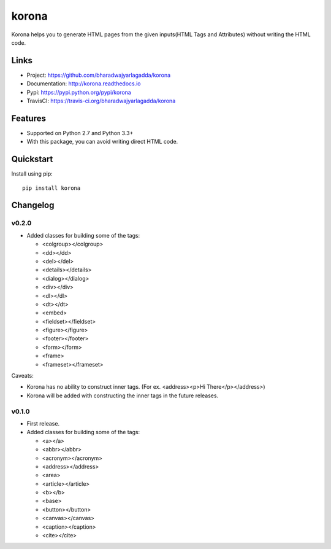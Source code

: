 ******
korona
******

|version| |travis| |coveralls| |license|

Korona helps you to generate HTML pages from the given inputs(HTML Tags and Attributes) without writing the HTML code.

Links
=====

- Project: https://github.com/bharadwajyarlagadda/korona
- Documentation: http://korona.readthedocs.io
- Pypi: https://pypi.python.org/pypi/korona
- TravisCI: https://travis-ci.org/bharadwajyarlagadda/korona

Features
========

- Supported on Python 2.7 and Python 3.3+
- With this package, you can avoid writing direct HTML code.

Quickstart
==========

Install using pip:

::

    pip install korona


.. |version| image:: https://img.shields.io/pypi/v/korona.svg?style=flat-square
    :target: https://pypi.python.org/pypi/korona/

.. |travis| image:: https://img.shields.io/travis/bharadwajyarlagadda/korona/master.svg?style=flat-square
    :target: https://travis-ci.org/bharadwajyarlagadda/korona

.. |coveralls| image:: https://img.shields.io/coveralls/bharadwajyarlagadda/korona/master.svg?style=flat-square
    :target: https://coveralls.io/r/bharadwajyarlagadda/korona

.. |license| image:: https://img.shields.io/pypi/l/korona.svg?style=flat-square
    :target: https://pypi.python.org/pypi/korona/


Changelog
=========

v0.2.0
------

- Added classes for building some of the tags:

  - <colgroup></colgroup>
  - <dd></dd>
  - <del></del>
  - <details></details>
  - <dialog></dialog>
  - <div></div>
  - <dl></dl>
  - <dt></dt>
  - <embed>
  - <fieldset></fieldset>
  - <figure></figure>
  - <footer></footer>
  - <form></form>
  - <frame>
  - <frameset></frameset>

Caveats:

- Korona has no ability to construct inner tags. (For ex. <address><p>Hi There</p></address>)
- Korona will be added with constructing the inner tags in the future releases.

v0.1.0
------

- First release.
- Added classes for building some of the tags:

  - <a></a>
  - <abbr></abbr>
  - <acronym></acronym>
  - <address></address>
  - <area>
  - <article></article>
  - <b></b>
  - <base>
  - <button></button>
  - <canvas></canvas>
  - <caption></caption>
  - <cite></cite>


